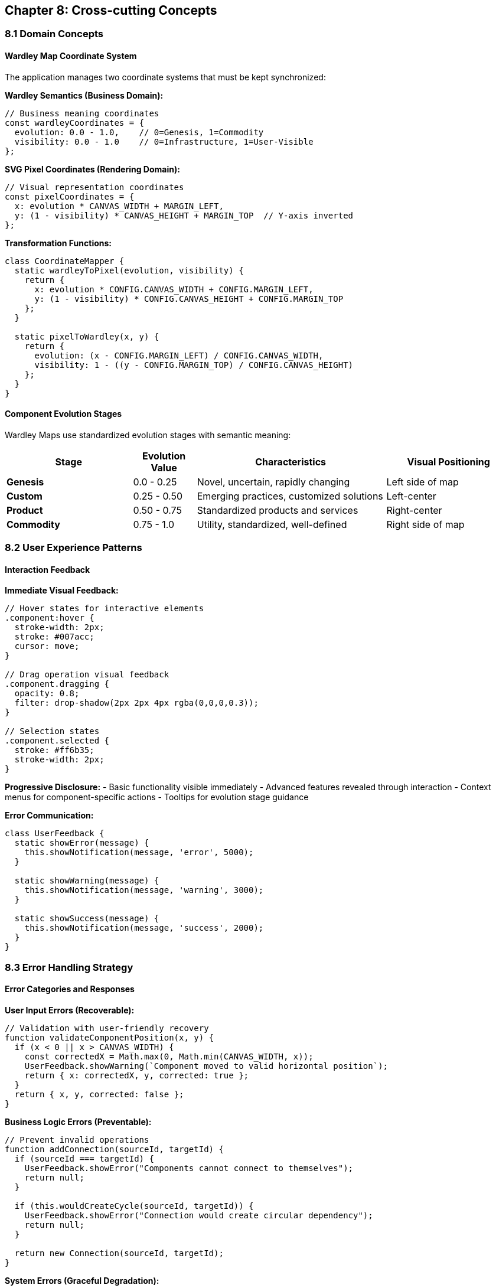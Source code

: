 == Chapter 8: Cross-cutting Concepts

=== 8.1 Domain Concepts

==== Wardley Map Coordinate System

The application manages two coordinate systems that must be kept synchronized:

**Wardley Semantics (Business Domain):**
```javascript
// Business meaning coordinates
const wardleyCoordinates = {
  evolution: 0.0 - 1.0,    // 0=Genesis, 1=Commodity
  visibility: 0.0 - 1.0    // 0=Infrastructure, 1=User-Visible
};
```

**SVG Pixel Coordinates (Rendering Domain):**
```javascript
// Visual representation coordinates
const pixelCoordinates = {
  x: evolution * CANVAS_WIDTH + MARGIN_LEFT,
  y: (1 - visibility) * CANVAS_HEIGHT + MARGIN_TOP  // Y-axis inverted
};
```

**Transformation Functions:**
```javascript
class CoordinateMapper {
  static wardleyToPixel(evolution, visibility) {
    return {
      x: evolution * CONFIG.CANVAS_WIDTH + CONFIG.MARGIN_LEFT,
      y: (1 - visibility) * CONFIG.CANVAS_HEIGHT + CONFIG.MARGIN_TOP
    };
  }
  
  static pixelToWardley(x, y) {
    return {
      evolution: (x - CONFIG.MARGIN_LEFT) / CONFIG.CANVAS_WIDTH,
      visibility: 1 - ((y - CONFIG.MARGIN_TOP) / CONFIG.CANVAS_HEIGHT)
    };
  }
}
```

==== Component Evolution Stages

Wardley Maps use standardized evolution stages with semantic meaning:

[cols="2,1,3,2", options="header"]
|===
| Stage | Evolution Value | Characteristics | Visual Positioning
| **Genesis** | 0.0 - 0.25 | Novel, uncertain, rapidly changing | Left side of map
| **Custom** | 0.25 - 0.50 | Emerging practices, customized solutions | Left-center
| **Product** | 0.50 - 0.75 | Standardized products and services | Right-center  
| **Commodity** | 0.75 - 1.0 | Utility, standardized, well-defined | Right side of map
|===

=== 8.2 User Experience Patterns

==== Interaction Feedback

**Immediate Visual Feedback:**
```javascript
// Hover states for interactive elements
.component:hover {
  stroke-width: 2px;
  stroke: #007acc;
  cursor: move;
}

// Drag operation visual feedback
.component.dragging {
  opacity: 0.8;
  filter: drop-shadow(2px 2px 4px rgba(0,0,0,0.3));
}

// Selection states
.component.selected {
  stroke: #ff6b35;
  stroke-width: 2px;
}
```

**Progressive Disclosure:**
- Basic functionality visible immediately
- Advanced features revealed through interaction
- Context menus for component-specific actions
- Tooltips for evolution stage guidance

**Error Communication:**
```javascript
class UserFeedback {
  static showError(message) {
    this.showNotification(message, 'error', 5000);
  }
  
  static showWarning(message) {
    this.showNotification(message, 'warning', 3000);
  }
  
  static showSuccess(message) {
    this.showNotification(message, 'success', 2000);
  }
}
```

=== 8.3 Error Handling Strategy

==== Error Categories and Responses

**User Input Errors (Recoverable):**
```javascript
// Validation with user-friendly recovery
function validateComponentPosition(x, y) {
  if (x < 0 || x > CANVAS_WIDTH) {
    const correctedX = Math.max(0, Math.min(CANVAS_WIDTH, x));
    UserFeedback.showWarning(`Component moved to valid horizontal position`);
    return { x: correctedX, y, corrected: true };
  }
  return { x, y, corrected: false };
}
```

**Business Logic Errors (Preventable):**
```javascript
// Prevent invalid operations
function addConnection(sourceId, targetId) {
  if (sourceId === targetId) {
    UserFeedback.showError("Components cannot connect to themselves");
    return null;
  }
  
  if (this.wouldCreateCycle(sourceId, targetId)) {
    UserFeedback.showError("Connection would create circular dependency");
    return null;
  }
  
  return new Connection(sourceId, targetId);
}
```

**System Errors (Graceful Degradation):**
```javascript
// Fallback mechanisms
function exportToDrawIO(wardleyMap) {
  try {
    const xml = DrawIOExporter.generate(wardleyMap);
    const url = `https://app.diagrams.net/?xml=${encodeURIComponent(xml)}`;
    window.open(url, '_blank');
  } catch (webExportError) {
    try {
      // Fallback to file download
      downloadAsFile(xml, 'wardley-map.xml');
      UserFeedback.showWarning("Opened as download instead of web editor");
    } catch (downloadError) {
      UserFeedback.showError("Export failed. Please try again.");
      console.error("Export failure:", downloadError);
    }
  }
}
```

==== Error Boundary Pattern

```javascript
class ErrorBoundary {
  static wrap(operation, fallback, context = '') {
    try {
      return operation();
    } catch (error) {
      console.error(`Error in ${context}:`, error);
      
      // Log for debugging in development
      if (CONFIG.DEBUG_MODE) {
        console.trace();
      }
      
      // User-friendly fallback
      if (typeof fallback === 'function') {
        return fallback(error);
      }
      
      UserFeedback.showError(`An error occurred. Please try again.`);
      return null;
    }
  }
}
```

=== 8.4 State Management Patterns

==== Observer Pattern for Model-View Synchronization

**Event Publisher (Model Layer):**
```javascript
class EventEmitter {
  constructor() {
    this.listeners = new Map();
  }
  
  on(event, callback) {
    if (!this.listeners.has(event)) {
      this.listeners.set(event, []);
    }
    this.listeners.get(event).push(callback);
  }
  
  emit(event, data) {
    const callbacks = this.listeners.get(event) || [];
    callbacks.forEach(callback => {
      ErrorBoundary.wrap(
        () => callback(data),
        (error) => console.error(`Event handler error for ${event}:`, error),
        `event:${event}`
      );
    });
  }
}
```

**Model Integration:**
```javascript
class WardleyMap extends EventEmitter {
  addComponent(component) {
    this.components.set(component.id, component);
    this.emit('componentAdded', component);
  }
  
  updateComponent(id, updates) {
    const component = this.components.get(id);
    Object.assign(component, updates);
    this.emit('componentUpdated', component);
  }
}
```

**View Synchronization:**
```javascript
class SVGRenderer {
  constructor(wardleyMap) {
    this.wardleyMap = wardleyMap;
    
    // Subscribe to model changes
    wardleyMap.on('componentAdded', (component) => this.renderComponent(component));
    wardleyMap.on('componentUpdated', (component) => this.updateComponent(component));
    wardleyMap.on('componentRemoved', (componentId) => this.removeComponent(componentId));
  }
}
```

==== State Validation and Invariants

**Model Invariants:**
```javascript
class WardleyMap {
  validateInvariants() {
    // All components have valid coordinates
    for (const component of this.components.values()) {
      if (component.evolution < 0 || component.evolution > 1) {
        throw new Error(`Invalid evolution value: ${component.evolution}`);
      }
      if (component.visibility < 0 || component.visibility > 1) {
        throw new Error(`Invalid visibility value: ${component.visibility}`);
      }
    }
    
    // All connections reference existing components
    for (const connection of this.connections.values()) {
      if (!this.components.has(connection.sourceId)) {
        throw new Error(`Connection references missing source: ${connection.sourceId}`);
      }
      if (!this.components.has(connection.targetId)) {
        throw new Error(`Connection references missing target: ${connection.targetId}`);
      }
    }
  }
}
```

=== 8.5 Performance Patterns

==== Efficient DOM Manipulation

**Batch Updates:**
```javascript
class SVGRenderer {
  batchUpdate(updates) {
    // Collect all DOM changes
    const fragment = document.createDocumentFragment();
    
    updates.forEach(update => {
      const element = this.applyUpdate(update);
      if (element) fragment.appendChild(element);
    });
    
    // Single DOM operation
    this.svgContainer.appendChild(fragment);
  }
}
```

**Throttled Events:**
```javascript
class DragHandler {
  constructor() {
    this.throttledMouseMove = this.throttle(this.handleMouseMove.bind(this), 16); // 60fps
  }
  
  throttle(func, delay) {
    let timeoutId;
    let lastExecTime = 0;
    
    return function (...args) {
      const currentTime = Date.now();
      
      if (currentTime - lastExecTime > delay) {
        func.apply(this, args);
        lastExecTime = currentTime;
      } else {
        clearTimeout(timeoutId);
        timeoutId = setTimeout(() => {
          func.apply(this, args);
          lastExecTime = Date.now();
        }, delay - (currentTime - lastExecTime));
      }
    };
  }
}
```

==== Memory Management

**Event Listener Cleanup:**
```javascript
class Component {
  destroy() {
    // Remove DOM event listeners
    if (this.domElement) {
      this.domElement.removeEventListener('mousedown', this.handleMouseDown);
      this.domElement.removeEventListener('mouseup', this.handleMouseUp);
    }
    
    // Clear model references
    this.wardleyMap = null;
    this.domElement = null;
  }
}
```

**Object Pooling for Temporary Objects:**
```javascript
class PositionPool {
  static pool = [];
  
  static acquire(x = 0, y = 0) {
    const position = this.pool.pop() || { x: 0, y: 0 };
    position.x = x;
    position.y = y;
    return position;
  }
  
  static release(position) {
    this.pool.push(position);
  }
}
```

=== 8.6 Security Considerations

==== Input Sanitization

**XSS Prevention:**
```javascript
function escapeXML(unsafe) {
  return unsafe
    .replace(/&/g, "&amp;")
    .replace(/</g, "&lt;")
    .replace(/>/g, "&gt;")
    .replace(/"/g, "&quot;")
    .replace(/'/g, "&#039;");
}

function sanitizeComponentName(name) {
  // Remove potentially dangerous characters
  return name.replace(/[<>\"'&]/g, '').trim().substring(0, 50);
}
```

**URL Safety:**
```javascript
function createDrawIOURL(xml) {
  try {
    // Validate XML before encoding
    const parser = new DOMParser();
    const doc = parser.parseFromString(xml, 'application/xml');
    const errorNode = doc.querySelector('parsererror');
    
    if (errorNode) {
      throw new Error('Invalid XML structure');
    }
    
    const encodedXML = encodeURIComponent(xml);
    
    // Validate URL length (browsers have limits)
    if (encodedXML.length > 32768) {
      throw new Error('Generated XML too large for URL');
    }
    
    return `https://app.diagrams.net/?xml=${encodedXML}`;
  } catch (error) {
    throw new Error(`URL generation failed: ${error.message}`);
  }
}
```

=== 8.7 Logging and Debugging

==== Development vs Production Logging

```javascript
class Logger {
  static debug(message, data = null) {
    if (CONFIG.DEBUG_MODE) {
      console.log(`[DEBUG] ${message}`, data);
    }
  }
  
  static info(message, data = null) {
    console.info(`[INFO] ${message}`, data);
  }
  
  static warn(message, data = null) {
    console.warn(`[WARN] ${message}`, data);
  }
  
  static error(message, error = null) {
    console.error(`[ERROR] ${message}`, error);
    
    // In production, could send to error tracking service
    if (CONFIG.PRODUCTION_MODE && CONFIG.ERROR_TRACKING_URL) {
      this.sendErrorToTracking(message, error);
    }
  }
}
```

==== Performance Monitoring

```javascript
class PerformanceMonitor {
  static time(label) {
    if (CONFIG.DEBUG_MODE) {
      console.time(label);
    }
  }
  
  static timeEnd(label) {
    if (CONFIG.DEBUG_MODE) {
      console.timeEnd(label);
    }
  }
  
  static measure(name, operation) {
    const startTime = performance.now();
    const result = operation();
    const endTime = performance.now();
    
    Logger.debug(`${name} took ${(endTime - startTime).toFixed(2)}ms`);
    
    return result;
  }
}
```

=== 8.8 Configuration Management

==== Environment Configuration

```javascript
const CONFIG = {
  // Canvas dimensions
  CANVAS_WIDTH: 800,
  CANVAS_HEIGHT: 600,
  MARGIN_LEFT: 50,
  MARGIN_TOP: 50,
  
  // Interaction settings
  DOUBLE_CLICK_DELAY: 300,
  DRAG_THRESHOLD: 5,
  
  // Performance settings
  MAX_COMPONENTS: 100,
  THROTTLE_DELAY: 16, // 60fps
  
  // Feature flags
  DEBUG_MODE: window.location.hostname === 'localhost',
  ENABLE_KEYBOARD_SHORTCUTS: true,
  ENABLE_TOUCH_SUPPORT: false,
  
  // Export settings
  DRAWIO_BASE_URL: 'https://app.diagrams.net',
  MAX_XML_SIZE: 32768,
  
  // Styling
  COMPONENT_COLORS: {
    genesis: '#ff9999',
    custom: '#ffcc99', 
    product: '#99ccff',
    commodity: '#99ff99'
  }
};
```

=== 8.9 Testing Strategies

==== Unit Testing Patterns

```javascript
// Model testing (business logic)
describe('WardleyMap', () => {
  test('should maintain coordinate invariants', () => {
    const map = new WardleyMap();
    const component = new Component('test', 'Test Component', 0.5, 0.7);
    
    map.addComponent(component);
    
    expect(component.evolution).toBeGreaterThanOrEqual(0);
    expect(component.evolution).toBeLessThanOrEqual(1);
    expect(component.visibility).toBeGreaterThanOrEqual(0);
    expect(component.visibility).toBeLessThanOrEqual(1);
  });
});
```

**Integration Testing:**
```javascript
// DOM integration testing
describe('SVGRenderer', () => {
  test('should synchronize with model changes', () => {
    const container = document.createElement('div');
    const map = new WardleyMap();
    const renderer = new SVGRenderer(map, container);
    
    const component = new Component('test', 'Test', 0.5, 0.5);
    map.addComponent(component);
    
    const domElement = container.querySelector('[data-component-id="test"]');
    expect(domElement).toBeTruthy();
  });
});
```